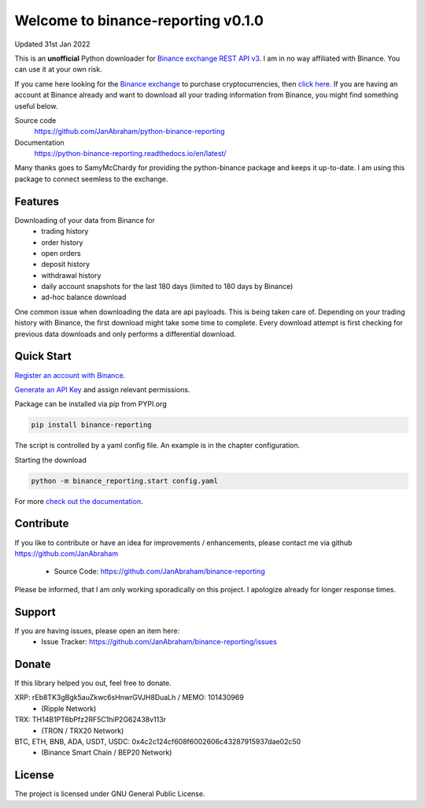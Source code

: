 ===================================
Welcome to binance-reporting v0.1.0
===================================

Updated 31st Jan 2022

This is an **unofficial** Python downloader for `Binance exchange REST API v3 <https://binance-docs.github.io/apidocs/spot/en>`_. I am in no way affiliated with Binance. You can use it at your own risk.

If you came here looking for the `Binance exchange <https://www.binance.com/?ref=10099792>`_ to purchase cryptocurrencies, then `click here <https://accounts.binance.com/en/register?ref=CA3POK5P>`_.
If you are having an account at Binance already and want to download all your trading information from Binance, you might find something useful below.

Source code
  https://github.com/JanAbraham/python-binance-reporting

Documentation
  https://python-binance-reporting.readthedocs.io/en/latest/

Many thanks goes to SamyMcChardy for providing the python-binance package and keeps it up-to-date. I am using this package to connect seemless to the exchange.

Features
--------

Downloading of your data from Binance for 
  - trading history
  - order history
  - open orders
  - deposit history
  - withdrawal history
  - daily account snapshots for the last 180 days (limited to 180 days by Binance)
  - ad-hoc balance download

One common issue when downloading the data are api payloads. This is being taken care of.
Depending on your trading history with Binance, the first download might take some time to complete.
Every download attempt is first checking for previous data downloads and only performs a differential download.

Quick Start
-----------

`Register an account with Binance <https://accounts.binance.com/en/register?ref=CA3POK5P>`_.

`Generate an API Key <https://www.binance.com/en/my/settings/api-management>`_ and assign relevant permissions.

Package can be installed via pip from PYPI.org

.. code:: bash

    pip install binance-reporting
    
The script is controlled by a yaml config file. An example is in the chapter configuration.

Starting the download

.. code:: bash

    python -m binance_reporting.start config.yaml

For more `check out the documentation <https://binance-reporting.readthedocs.io/en/latest/>`_.


Contribute
----------

If you like to contribute or have an idea for improvements / enhancements, please contact me via github https://github.com/JanAbraham
  
  - Source Code: https://github.com/JanAbraham/binance-reporting

Please be informed, that I am only working sporadically on this project. I apologize already for longer response times.


Support
-------

If you are having issues, please open an item here:
  - Issue Tracker: https://github.com/JanAbraham/binance-reporting/issues


Donate
------

If this library helped you out, feel free to donate.

XRP: rEb8TK3gBgk5auZkwc6sHnwrGVJH8DuaLh / MEMO: 101430969
  - (Ripple Network)
TRX: TH14B1PT6bPfz2RF5C1hiP2G62438v113r
  - (TRON / TRX20 Network)
BTC, ETH, BNB, ADA, USDT, USDC: 0x4c2c124cf608f6002606c43287915937dae02c50
  - (Binance Smart Chain / BEP20 Network)


License
-------

The project is licensed under GNU General Public License.